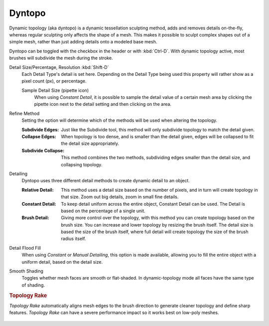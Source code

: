 .. _bpy.ops.sculpt.dynamic_topology_toggle:

*******
Dyntopo
*******

.. reference::

   :Mode:      Sculpt Mode
   :Panel:     :menuselection:`Sidebar --> Tool --> Dyntopo`
   :Shortcut:  :kbd:`Ctrl-D`

Dynamic topology (aka dyntopo) is a dynamic tessellation sculpting method,
adds and removes details on-the-fly, whereas regular sculpting only affects the shape of a mesh.
This makes it possible to sculpt complex shapes out of a simple mesh,
rather than just adding details onto a modeled base mesh.

Dyntopo can be toggled with the checkbox in the header or with :kbd:`Ctrl-D`.
With dynamic topology active, most brushes will subdivide the mesh during the stroke.

.. _bpy.types.Sculpt.detail_size:
.. _bpy.types.Sculpt.constant_detail_resolution:
.. _bpy.types.Sculpt.detail_percent:
.. _bpy.ops.sculpt.dyntopo_detail_size_edit:

Detail Size/Percentage, Resolution :kbd:`Shift-D`
   Each Detail Type's detail is set here. Depending on the Detail Type being used
   this property will rather show as a pixel count (px), or percentage.

   Sample Detail Size (pipette icon)
      When using *Constant Detail*, it is possible to sample the detail value of a certain mesh area
      by clicking the pipette icon next to the detail setting and then clicking on the area.

.. _bpy.types.Sculpt.detail_refine_method:

Refine Method
   Setting the option will determine which of the methods will be used when altering the topology.

   :Subdivide Edges:
      Just like the Subdivide tool, this method will only subdivide topology
      to match the detail given.
   :Collapse Edges:
      When topology is too dense, and is smaller than the detail given, edges will
      be collapsed to fit the detail size appropriately.
   :Subdivide Collapse:
      This method combines the two methods, subdividing edges smaller than
      the detail size, and collapsing topology.

.. _bpy.types.Sculpt.detail_type_method:

Detailing
   Dyntopo uses three different detail methods to create dynamic detail to an object.

   :Relative Detail:
      This method uses a detail size based on the number of pixels, and in turn
      will create topology in that size. Zoom out big details, zoom in small fine details.
   :Constant Detail:
      To keep detail uniform across the entire object, Constant Detail can be used.
      The Detail is based on the percentage of a single unit.
   :Brush Detail:
      Giving more control over the topology, with this method you can create topology
      based on the brush size. You can increase and lower topology by resizing the brush itself.
      The detail size is based the size of the brush itself,
      where full detail will create topology the size of the brush radius itself.

.. _bpy.ops.sculpt.detail_flood_fill:

Detail Flood Fill
   When using *Constant* or *Manual* *Detailing*, this option is made available,
   allowing you to fill the entire object with a uniform detail, based on the detail size.

.. _bpy.types.Sculpt.use_smooth_shading:

Smooth Shading
   Toggles whether mesh faces are smooth or flat-shaded.
   In dynamic-topology mode all faces have the same type of shading.


.. _bpy.types.Brush.topology_rake_factor:

.. rubric:: Topology Rake

.. reference::

   :Mode:      Sculpt Mode
   :Panel:     :menuselection:`Tool Settings --> Brush --> Topology Rake`

*Topology Rake* automatically aligns mesh edges to the brush direction
to generate cleaner topology and define sharp features.
*Topology Rake* can have a severe performance impact so it works best on low-poly meshes.

.. figure:: /images/sculpt-paint_sculpting_tool-settings_dyntopo_topology-rake.jpg
